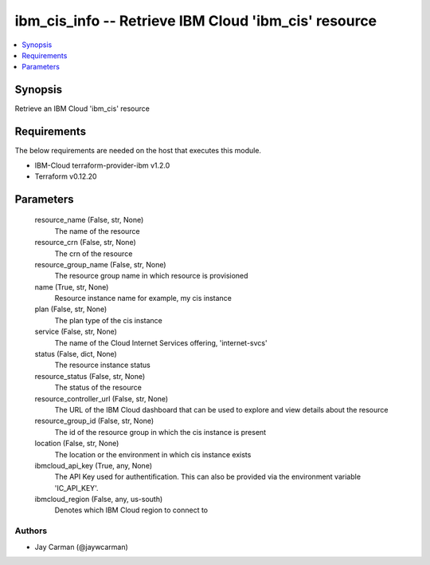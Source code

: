 
ibm_cis_info -- Retrieve IBM Cloud 'ibm_cis' resource
=====================================================

.. contents::
   :local:
   :depth: 1


Synopsis
--------

Retrieve an IBM Cloud 'ibm_cis' resource



Requirements
------------
The below requirements are needed on the host that executes this module.

- IBM-Cloud terraform-provider-ibm v1.2.0
- Terraform v0.12.20



Parameters
----------

  resource_name (False, str, None)
    The name of the resource


  resource_crn (False, str, None)
    The crn of the resource


  resource_group_name (False, str, None)
    The resource group name in which resource is provisioned


  name (True, str, None)
    Resource instance name for example, my cis instance


  plan (False, str, None)
    The plan type of the cis instance


  service (False, str, None)
    The name of the Cloud Internet Services offering, 'internet-svcs'


  status (False, dict, None)
    The resource instance status


  resource_status (False, str, None)
    The status of the resource


  resource_controller_url (False, str, None)
    The URL of the IBM Cloud dashboard that can be used to explore and view details about the resource


  resource_group_id (False, str, None)
    The id of the resource group in which the cis instance is present


  location (False, str, None)
    The location or the environment in which cis instance exists


  ibmcloud_api_key (True, any, None)
    The API Key used for authentification. This can also be provided via the environment variable 'IC_API_KEY'.


  ibmcloud_region (False, any, us-south)
    Denotes which IBM Cloud region to connect to













Authors
~~~~~~~

- Jay Carman (@jaywcarman)


